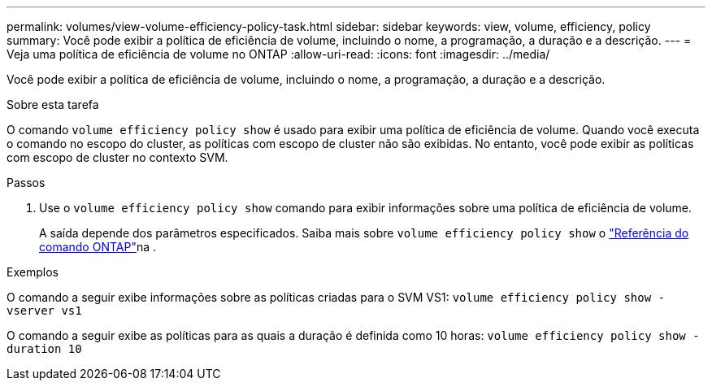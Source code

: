 ---
permalink: volumes/view-volume-efficiency-policy-task.html 
sidebar: sidebar 
keywords: view, volume, efficiency, policy 
summary: Você pode exibir a política de eficiência de volume, incluindo o nome, a programação, a duração e a descrição. 
---
= Veja uma política de eficiência de volume no ONTAP
:allow-uri-read: 
:icons: font
:imagesdir: ../media/


[role="lead"]
Você pode exibir a política de eficiência de volume, incluindo o nome, a programação, a duração e a descrição.

.Sobre esta tarefa
O comando `volume efficiency policy show` é usado para exibir uma política de eficiência de volume. Quando você executa o comando no escopo do cluster, as políticas com escopo de cluster não são exibidas. No entanto, você pode exibir as políticas com escopo de cluster no contexto SVM.

.Passos
. Use o `volume efficiency policy show` comando para exibir informações sobre uma política de eficiência de volume.
+
A saída depende dos parâmetros especificados. Saiba mais sobre `volume efficiency policy show` o link:https://docs.netapp.com/us-en/ontap-cli/volume-efficiency-policy-show.html["Referência do comando ONTAP"^]na .



.Exemplos
O comando a seguir exibe informações sobre as políticas criadas para o SVM VS1:
`volume efficiency policy show -vserver vs1`

O comando a seguir exibe as políticas para as quais a duração é definida como 10 horas:
`volume efficiency policy show -duration 10`
